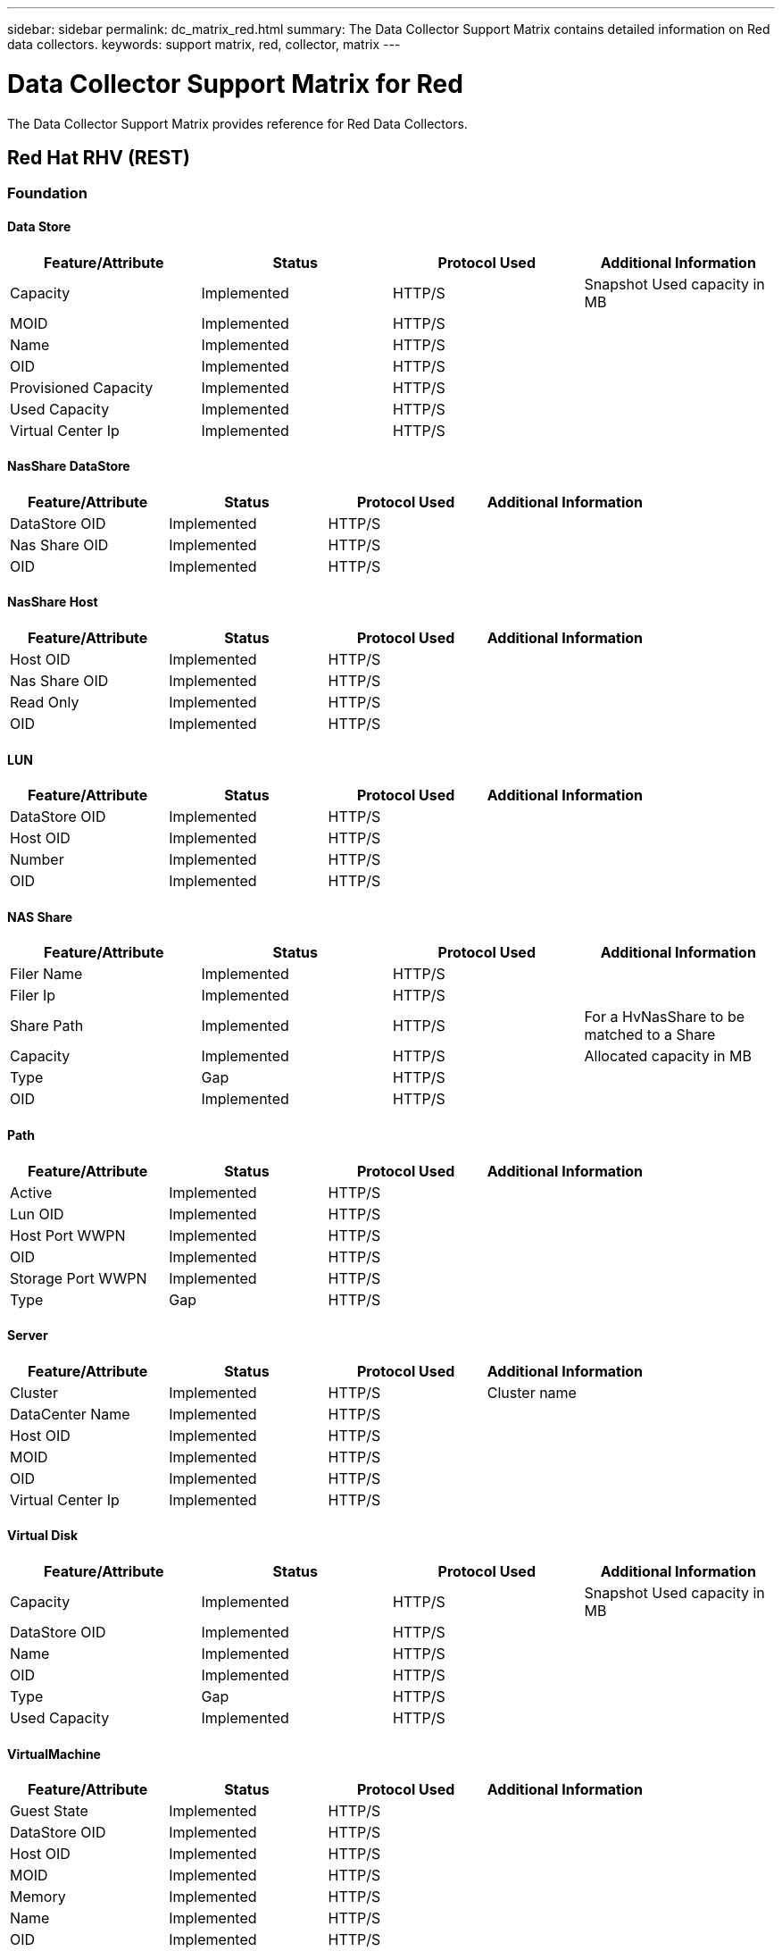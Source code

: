 ---
sidebar: sidebar
permalink: dc_matrix_red.html
summary: The Data Collector Support Matrix contains detailed information on Red data collectors.
keywords: support matrix, red, collector, matrix
---

= Data Collector Support Matrix for Red
:hardbreaks:
:nofooter:
:icons: font
:linkattrs:
:imagesdir: ./media/

[.lead]
The Data Collector Support Matrix provides reference for Red Data Collectors.

== Red Hat RHV (REST)





=== Foundation

==== Data Store
[cols="25,25,25,25", options="header"]
|===
^|Feature/Attribute ^|Status ^|Protocol Used ^|Additional Information

|Capacity|Implemented|HTTP/S|Snapshot Used capacity in MB
|MOID|Implemented|HTTP/S|
|Name|Implemented|HTTP/S|
|OID|Implemented|HTTP/S|
|Provisioned Capacity|Implemented|HTTP/S|
|Used Capacity|Implemented|HTTP/S|
|Virtual Center Ip|Implemented|HTTP/S|
|===


==== NasShare DataStore
[cols="25,25,25,25", options="header"]
|===
^|Feature/Attribute ^|Status ^|Protocol Used ^|Additional Information

|DataStore OID|Implemented|HTTP/S|
|Nas Share OID|Implemented|HTTP/S|
|OID|Implemented|HTTP/S|
|===


==== NasShare Host
[cols="25,25,25,25", options="header"]
|===
^|Feature/Attribute ^|Status ^|Protocol Used ^|Additional Information

|Host OID|Implemented|HTTP/S|
|Nas Share OID|Implemented|HTTP/S|
|Read Only|Implemented|HTTP/S|
|OID|Implemented|HTTP/S|
|===


==== LUN
[cols="25,25,25,25", options="header"]
|===
^|Feature/Attribute ^|Status ^|Protocol Used ^|Additional Information

|DataStore OID|Implemented|HTTP/S|
|Host OID|Implemented|HTTP/S|
|Number|Implemented|HTTP/S|
|OID|Implemented|HTTP/S|
|===


==== NAS Share
[cols="25,25,25,25", options="header"]
|===
^|Feature/Attribute ^|Status ^|Protocol Used ^|Additional Information

|Filer Name|Implemented|HTTP/S|
|Filer Ip|Implemented|HTTP/S|
|Share Path|Implemented|HTTP/S| For a HvNasShare to be matched to a Share
|Capacity|Implemented|HTTP/S|Allocated capacity in MB
|Type|Gap|HTTP/S|
|OID|Implemented|HTTP/S|
|===


==== Path
[cols="25,25,25,25", options="header"]
|===
^|Feature/Attribute ^|Status ^|Protocol Used ^|Additional Information

|Active|Implemented|HTTP/S|
|Lun OID|Implemented|HTTP/S|
|Host Port WWPN|Implemented|HTTP/S|
|OID|Implemented|HTTP/S|
|Storage Port WWPN|Implemented|HTTP/S|
|Type|Gap|HTTP/S|
|===


==== Server
[cols="25,25,25,25", options="header"]
|===
^|Feature/Attribute ^|Status ^|Protocol Used ^|Additional Information

|Cluster|Implemented|HTTP/S|Cluster name
|DataCenter Name|Implemented|HTTP/S|
|Host OID|Implemented|HTTP/S|
|MOID|Implemented|HTTP/S|
|OID|Implemented|HTTP/S|
|Virtual Center Ip|Implemented|HTTP/S|
|===


==== Virtual Disk
[cols="25,25,25,25", options="header"]
|===
^|Feature/Attribute ^|Status ^|Protocol Used ^|Additional Information

|Capacity|Implemented|HTTP/S|Snapshot Used capacity in MB
|DataStore OID|Implemented|HTTP/S|
|Name|Implemented|HTTP/S|
|OID|Implemented|HTTP/S|
|Type|Gap|HTTP/S|
|Used Capacity|Implemented|HTTP/S|
|===


==== VirtualMachine
[cols="25,25,25,25", options="header"]
|===
^|Feature/Attribute ^|Status ^|Protocol Used ^|Additional Information

|Guest State|Implemented|HTTP/S|
|DataStore OID|Implemented|HTTP/S|
|Host OID|Implemented|HTTP/S|
|MOID|Implemented|HTTP/S|
|Memory|Implemented|HTTP/S|
|Name|Implemented|HTTP/S|
|OID|Implemented|HTTP/S|
|OS|Implemented|HTTP/S|
|Power State|Implemented|HTTP/S|
|State Change Time|Implemented|HTTP/S|
|Processors|Implemented|HTTP/S|
|Provisioned Capacity|Implemented|HTTP/S|
|Used Capacity|Implemented|HTTP/S|
|===


==== VirtualMachine Disk
[cols="25,25,25,25", options="header"]
|===
^|Feature/Attribute ^|Status ^|Protocol Used ^|Additional Information

|OID|Implemented|HTTP/S|
|VirtualDisk OID|Implemented|HTTP/S|
|VirtualMachine OID|Implemented|HTTP/S|
|===


==== Host
[cols="25,25,25,25", options="header"]
|===
^|Feature/Attribute ^|Status ^|Protocol Used ^|Additional Information

|Host Cpu Count|Implemented|HTTP/S|
|Host Cpu Speed|Implemented|HTTP/S|
|Host Installed Memory|Implemented|HTTP/S|
|Host Model|Implemented|HTTP/S|
|NIC count|Implemented|HTTP/S|
|NIC speed|Implemented|HTTP/S|
|IPs|Implemented|HTTP/S|
|Manufacturer|Implemented|HTTP/S|
|Name|Implemented|HTTP/S|
|OID|Implemented|HTTP/S|
|Platform Type|Implemented|HTTP/S|
|===


==== ISCSI Node
[cols="25,25,25,25", options="header"]
|===
^|Feature/Attribute ^|Status ^|Protocol Used ^|Additional Information

|Node Name|Implemented|HTTP/S|
|OID|Implemented|HTTP/S|
|Type|Gap|HTTP/S|
|===


==== Info
[cols="25,25,25,25", options="header"]
|===
^|Feature/Attribute ^|Status ^|Protocol Used ^|Additional Information

|DataSource Name|Implemented|HTTP/S|Info
|Date|Implemented|HTTP/S|
|Originator ID|Implemented|HTTP/S|
|===


==== Management APIs used by this data collector:

|===
^|API ^|Protocol Used ^|Transport layer protocol used ^|Incoming ports used ^|Outgoing ports used ^|Supports authentication ^|Requires only 'Read-only' credentials ^|Supports Encryption ^|Firewall friendly (static ports) 

|Red Hat RHEV REST API
|HTTPS
|HTTPS
|443
|
|true
|true
|true
|true

